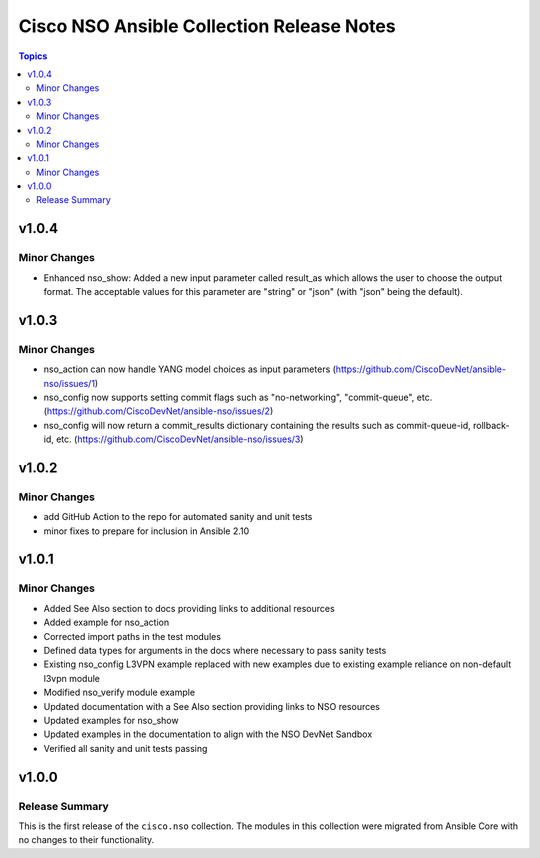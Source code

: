 ==========================================
Cisco NSO Ansible Collection Release Notes
==========================================

.. contents:: Topics

v1.0.4
======

Minor Changes
-------------

- Enhanced nso_show: Added a new input parameter called result_as which allows the user to choose the output format. The acceptable values for this parameter are "string" or "json" (with "json" being the default).


v1.0.3
======

Minor Changes
-------------

- nso_action can now handle YANG model choices as input parameters (https://github.com/CiscoDevNet/ansible-nso/issues/1)
- nso_config now supports setting commit flags such as "no-networking", "commit-queue", etc. (https://github.com/CiscoDevNet/ansible-nso/issues/2)
- nso_config will now return a commit_results dictionary containing the results such as commit-queue-id, rollback-id,  etc. (https://github.com/CiscoDevNet/ansible-nso/issues/3)

v1.0.2
======

Minor Changes
-------------

- add GitHub Action to the repo for automated sanity and unit tests
- minor fixes to prepare for inclusion in Ansible 2.10

v1.0.1
======

Minor Changes
-------------

- Added See Also section to docs providing links to additional resources
- Added example for nso_action
- Corrected import paths in the test modules
- Defined data types for arguments in the docs where necessary to pass sanity tests
- Existing nso_config L3VPN example replaced with new examples due to existing example reliance on non-default l3vpn module
- Modified nso_verify module example
- Updated documentation with a See Also section providing links to NSO resources
- Updated examples for nso_show
- Updated examples in the documentation to align with the NSO DevNet Sandbox
- Verified all sanity and unit tests passing

v1.0.0
======

Release Summary
---------------

This is the first release of the ``cisco.nso`` collection. The modules in this collection were migrated from Ansible Core with no changes to their functionality.
